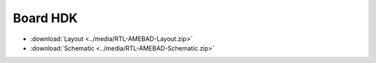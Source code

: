 .. amebaDocs documentation master file, created by
   sphinx-quickstart on Fri Dec 18 01:57:15 2020.
   You can adapt this file completely to your liking, but it should at least
   contain the root `toctree` directive.

=====================================
Board HDK
=====================================

* :download:`Layout <../media/RTL-AMEBAD-Layout.zip>`

* :download:`Schematic  <../media/RTL-AMEBAD-Schematic.zip>`
